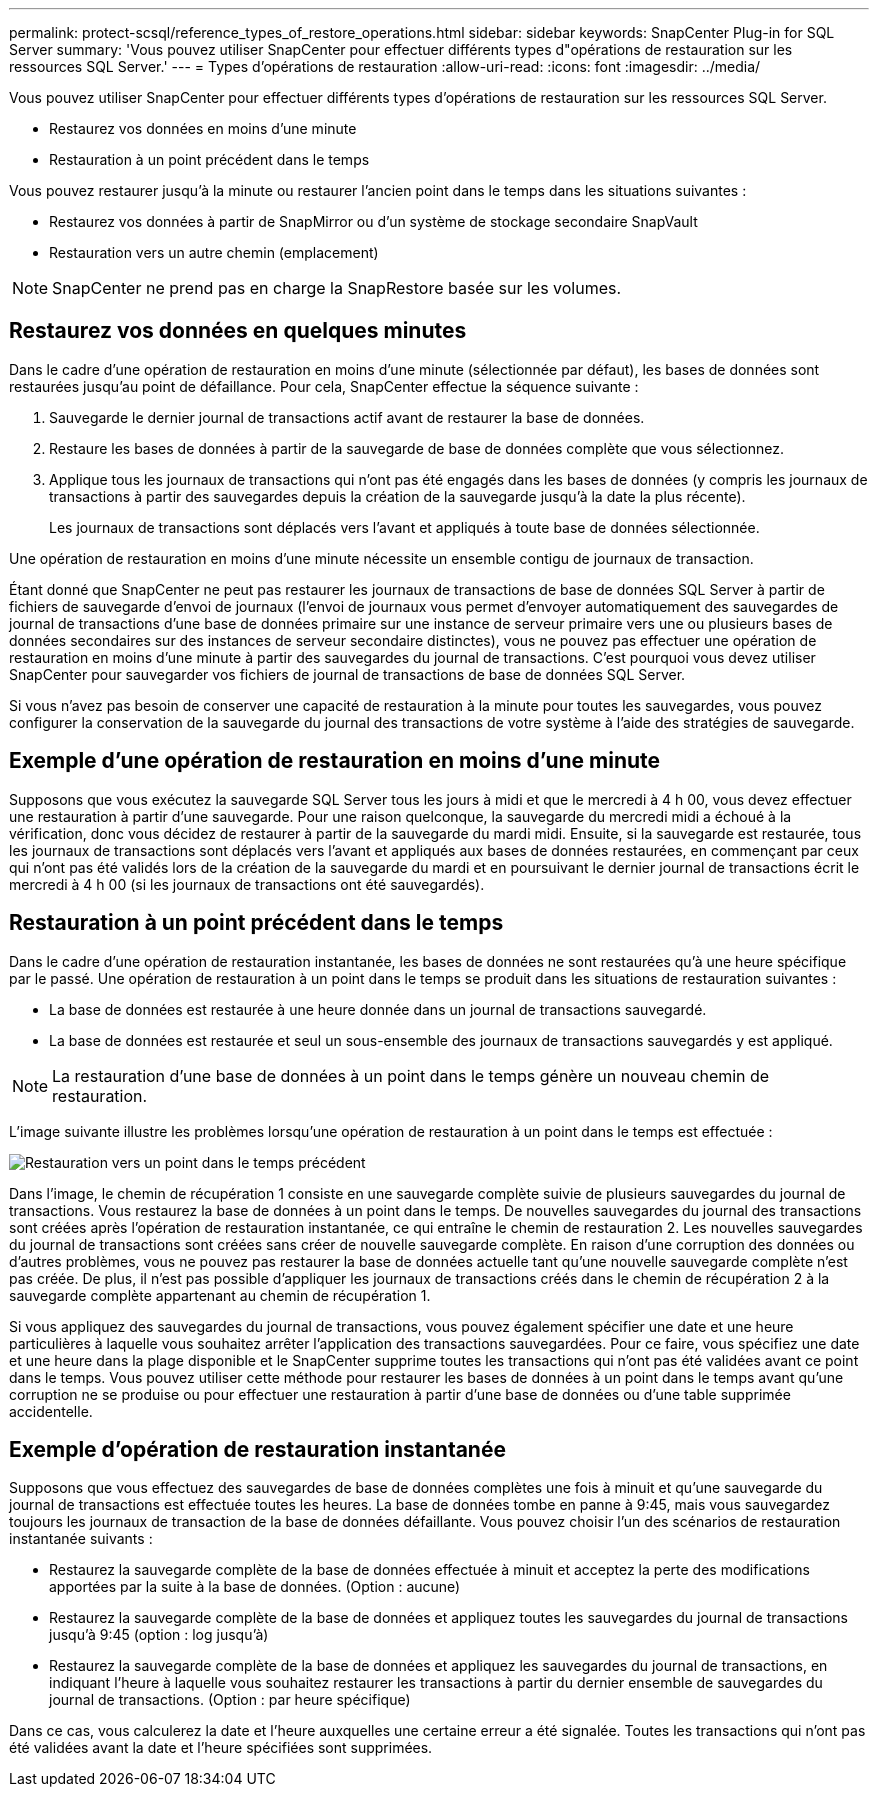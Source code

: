 ---
permalink: protect-scsql/reference_types_of_restore_operations.html 
sidebar: sidebar 
keywords: SnapCenter Plug-in for SQL Server 
summary: 'Vous pouvez utiliser SnapCenter pour effectuer différents types d"opérations de restauration sur les ressources SQL Server.' 
---
= Types d'opérations de restauration
:allow-uri-read: 
:icons: font
:imagesdir: ../media/


[role="lead"]
Vous pouvez utiliser SnapCenter pour effectuer différents types d'opérations de restauration sur les ressources SQL Server.

* Restaurez vos données en moins d'une minute
* Restauration à un point précédent dans le temps


Vous pouvez restaurer jusqu'à la minute ou restaurer l'ancien point dans le temps dans les situations suivantes :

* Restaurez vos données à partir de SnapMirror ou d'un système de stockage secondaire SnapVault
* Restauration vers un autre chemin (emplacement)



NOTE: SnapCenter ne prend pas en charge la SnapRestore basée sur les volumes.



== Restaurez vos données en quelques minutes

Dans le cadre d'une opération de restauration en moins d'une minute (sélectionnée par défaut), les bases de données sont restaurées jusqu'au point de défaillance. Pour cela, SnapCenter effectue la séquence suivante :

. Sauvegarde le dernier journal de transactions actif avant de restaurer la base de données.
. Restaure les bases de données à partir de la sauvegarde de base de données complète que vous sélectionnez.
. Applique tous les journaux de transactions qui n'ont pas été engagés dans les bases de données (y compris les journaux de transactions à partir des sauvegardes depuis la création de la sauvegarde jusqu'à la date la plus récente).
+
Les journaux de transactions sont déplacés vers l'avant et appliqués à toute base de données sélectionnée.



Une opération de restauration en moins d'une minute nécessite un ensemble contigu de journaux de transaction.

Étant donné que SnapCenter ne peut pas restaurer les journaux de transactions de base de données SQL Server à partir de fichiers de sauvegarde d'envoi de journaux (l'envoi de journaux vous permet d'envoyer automatiquement des sauvegardes de journal de transactions d'une base de données primaire sur une instance de serveur primaire vers une ou plusieurs bases de données secondaires sur des instances de serveur secondaire distinctes), vous ne pouvez pas effectuer une opération de restauration en moins d'une minute à partir des sauvegardes du journal de transactions. C'est pourquoi vous devez utiliser SnapCenter pour sauvegarder vos fichiers de journal de transactions de base de données SQL Server.

Si vous n'avez pas besoin de conserver une capacité de restauration à la minute pour toutes les sauvegardes, vous pouvez configurer la conservation de la sauvegarde du journal des transactions de votre système à l'aide des stratégies de sauvegarde.



== Exemple d'une opération de restauration en moins d'une minute

Supposons que vous exécutez la sauvegarde SQL Server tous les jours à midi et que le mercredi à 4 h 00, vous devez effectuer une restauration à partir d'une sauvegarde. Pour une raison quelconque, la sauvegarde du mercredi midi a échoué à la vérification, donc vous décidez de restaurer à partir de la sauvegarde du mardi midi. Ensuite, si la sauvegarde est restaurée, tous les journaux de transactions sont déplacés vers l'avant et appliqués aux bases de données restaurées, en commençant par ceux qui n'ont pas été validés lors de la création de la sauvegarde du mardi et en poursuivant le dernier journal de transactions écrit le mercredi à 4 h 00 (si les journaux de transactions ont été sauvegardés).



== Restauration à un point précédent dans le temps

Dans le cadre d'une opération de restauration instantanée, les bases de données ne sont restaurées qu'à une heure spécifique par le passé. Une opération de restauration à un point dans le temps se produit dans les situations de restauration suivantes :

* La base de données est restaurée à une heure donnée dans un journal de transactions sauvegardé.
* La base de données est restaurée et seul un sous-ensemble des journaux de transactions sauvegardés y est appliqué.



NOTE: La restauration d'une base de données à un point dans le temps génère un nouveau chemin de restauration.

L'image suivante illustre les problèmes lorsqu'une opération de restauration à un point dans le temps est effectuée :

image::../media/point_in_time_recovery_path.gif[Restauration vers un point dans le temps précédent]

Dans l'image, le chemin de récupération 1 consiste en une sauvegarde complète suivie de plusieurs sauvegardes du journal de transactions. Vous restaurez la base de données à un point dans le temps. De nouvelles sauvegardes du journal des transactions sont créées après l'opération de restauration instantanée, ce qui entraîne le chemin de restauration 2. Les nouvelles sauvegardes du journal de transactions sont créées sans créer de nouvelle sauvegarde complète. En raison d'une corruption des données ou d'autres problèmes, vous ne pouvez pas restaurer la base de données actuelle tant qu'une nouvelle sauvegarde complète n'est pas créée. De plus, il n'est pas possible d'appliquer les journaux de transactions créés dans le chemin de récupération 2 à la sauvegarde complète appartenant au chemin de récupération 1.

Si vous appliquez des sauvegardes du journal de transactions, vous pouvez également spécifier une date et une heure particulières à laquelle vous souhaitez arrêter l'application des transactions sauvegardées. Pour ce faire, vous spécifiez une date et une heure dans la plage disponible et le SnapCenter supprime toutes les transactions qui n'ont pas été validées avant ce point dans le temps. Vous pouvez utiliser cette méthode pour restaurer les bases de données à un point dans le temps avant qu'une corruption ne se produise ou pour effectuer une restauration à partir d'une base de données ou d'une table supprimée accidentelle.



== Exemple d'opération de restauration instantanée

Supposons que vous effectuez des sauvegardes de base de données complètes une fois à minuit et qu'une sauvegarde du journal de transactions est effectuée toutes les heures. La base de données tombe en panne à 9:45, mais vous sauvegardez toujours les journaux de transaction de la base de données défaillante. Vous pouvez choisir l'un des scénarios de restauration instantanée suivants :

* Restaurez la sauvegarde complète de la base de données effectuée à minuit et acceptez la perte des modifications apportées par la suite à la base de données. (Option : aucune)
* Restaurez la sauvegarde complète de la base de données et appliquez toutes les sauvegardes du journal de transactions jusqu'à 9:45 (option : log jusqu'à)
* Restaurez la sauvegarde complète de la base de données et appliquez les sauvegardes du journal de transactions, en indiquant l'heure à laquelle vous souhaitez restaurer les transactions à partir du dernier ensemble de sauvegardes du journal de transactions. (Option : par heure spécifique)


Dans ce cas, vous calculerez la date et l'heure auxquelles une certaine erreur a été signalée. Toutes les transactions qui n'ont pas été validées avant la date et l'heure spécifiées sont supprimées.
